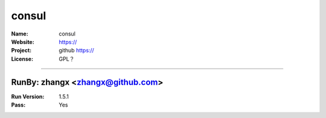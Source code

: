 ##########################
consul
##########################



:Name: consul
:Website: https://
:Project: github https://
:License: GPL？

-----------------------------------------------------------------------

.. We like to keep the above content stable. edit before thinking. You are free to add your run log below

RunBy: zhangx <zhangx@github.com>
====================================

:Run Version: 1.5.1
:Pass: Yes

